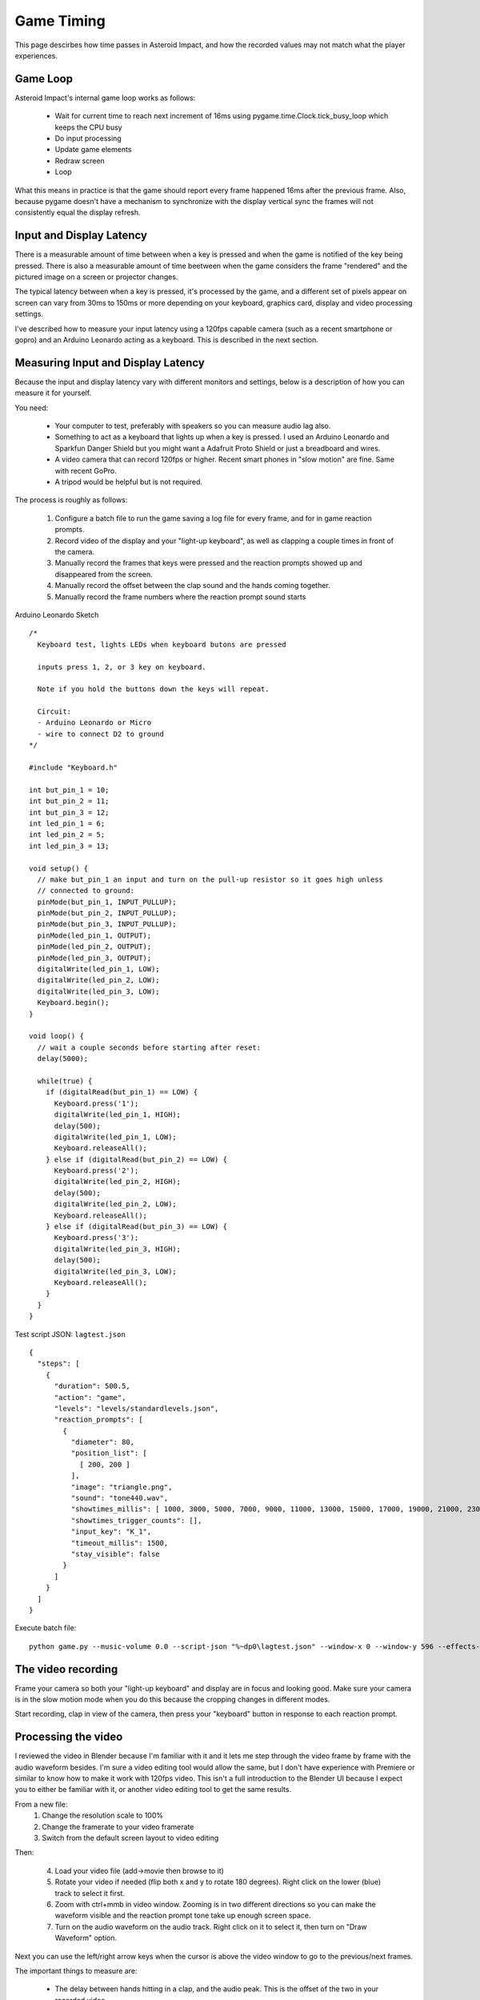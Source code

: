 ***********
Game Timing
***********

This page descirbes how time passes in Asteroid Impact, and how the recorded values may not match what the player experiences.

Game Loop
=========

Asteroid Impact's internal game loop works as follows:

 * Wait for current time to reach next increment of 16ms using pygame.time.Clock.tick_busy_loop which keeps the CPU busy
 * Do input processing
 * Update game elements
 * Redraw screen
 * Loop

What this means in practice is that the game should report every frame happened 16ms after the previous frame. Also, because pygame doesn't have a mechanism to synchronize with the display vertical sync the frames will not consistently equal the display refresh.

Input and Display Latency
=========================

There is a measurable amount of time between when a key is pressed and when the game is notified of the key being pressed. There is also a measurable amount of time beetween when the game considers the frame "rendered" and the pictured image on a screen or projector changes.

The typical latency between when a key is pressed, it's processed by the game, and a different set of pixels appear on screen can vary from 30ms to 150ms or more depending on your keyboard, graphics card, display and video processing settings.

I've described how to measure your input latency using a 120fps capable camera (such as a recent smartphone or gopro) and an Arduino Leonardo acting as a keyboard. This is described in the next section.

Measuring Input and Display Latency
===================================

Because the input and display latency vary with different monitors and settings, below is a description of how you can measure it for yourself.

You need:

 * Your computer to test, preferably with speakers so you can measure audio lag also.
 * Something to act as a keyboard that lights up when a key is pressed. I used an Arduino Leonardo and Sparkfun Danger Shield but you might want a Adafruit Proto Shield or just a breadboard and wires.
 * A video camera that can record 120fps or higher. Recent smart phones in "slow motion" are fine. Same with recent GoPro.
 * A tripod would be helpful but is not required.

The process is roughly as follows:

 1. Configure a batch file to run the game saving a log file for every frame, and for in game reaction prompts.
 2. Record video of the display and your "light-up keyboard", as well as clapping a couple times in front of the camera.
 3. Manually record the frames that keys were pressed and the reaction prompts showed up and disappeared from the screen.
 4. Manually record the offset between the clap sound and the hands coming together.
 5. Manually record the frame numbers where the reaction prompt sound starts


Arduino Leonardo Sketch ::

    /*
      Keyboard test, lights LEDs when keyboard butons are pressed
    
      inputs press 1, 2, or 3 key on keyboard.
    
      Note if you hold the buttons down the keys will repeat.
    
      Circuit:
      - Arduino Leonardo or Micro
      - wire to connect D2 to ground
    */
    
    #include "Keyboard.h"
    
    int but_pin_1 = 10;
    int but_pin_2 = 11;
    int but_pin_3 = 12;
    int led_pin_1 = 6;
    int led_pin_2 = 5;
    int led_pin_3 = 13;
    
    void setup() {
      // make but_pin_1 an input and turn on the pull-up resistor so it goes high unless
      // connected to ground:
      pinMode(but_pin_1, INPUT_PULLUP);
      pinMode(but_pin_2, INPUT_PULLUP);
      pinMode(but_pin_3, INPUT_PULLUP);
      pinMode(led_pin_1, OUTPUT);
      pinMode(led_pin_2, OUTPUT);
      pinMode(led_pin_3, OUTPUT);
      digitalWrite(led_pin_1, LOW);
      digitalWrite(led_pin_2, LOW);
      digitalWrite(led_pin_3, LOW);
      Keyboard.begin();
    }
    
    void loop() {
      // wait a couple seconds before starting after reset:
      delay(5000);
    
      while(true) {
        if (digitalRead(but_pin_1) == LOW) {
          Keyboard.press('1');
          digitalWrite(led_pin_1, HIGH);
          delay(500);
          digitalWrite(led_pin_1, LOW);
          Keyboard.releaseAll();
        } else if (digitalRead(but_pin_2) == LOW) {
          Keyboard.press('2');
          digitalWrite(led_pin_2, HIGH);
          delay(500);
          digitalWrite(led_pin_2, LOW);
          Keyboard.releaseAll();
        } else if (digitalRead(but_pin_3) == LOW) {
          Keyboard.press('3');
          digitalWrite(led_pin_3, HIGH);
          delay(500);
          digitalWrite(led_pin_3, LOW);
          Keyboard.releaseAll();
        }
      }
    }


Test script JSON: ``lagtest.json`` ::

    {
      "steps": [
        {
          "duration": 500.5,
          "action": "game",
          "levels": "levels/standardlevels.json",
          "reaction_prompts": [
            {
              "diameter": 80,
              "position_list": [
                [ 200, 200 ]
              ],
              "image": "triangle.png",
              "sound": "tone440.wav",
              "showtimes_millis": [ 1000, 3000, 5000, 7000, 9000, 11000, 13000, 15000, 17000, 19000, 21000, 23000, 25000, 27000, 29000, 31000, 33000, 35000, 37000, 39000, 41000, 43000, 45000, 47000, 49000, 51000, 53000, 55000, 57000, 59000, 61000, 63000, 65000, 67000, 69000, 71000, 73000, 75000, 77000, 79000, 81000, 83000, 85000, 87000, 89000, 91000, 93000, 95000, 97000, 99000, 101000, 103000, 105000, 107000, 109000, 111000, 113000, 115000, 117000, 119000, 121000, 123000, 125000, 127000, 129000, 131000, 133000, 135000, 137000, 139000, 141000, 143000, 145000, 147000, 149000, 151000, 153000, 155000, 157000, 159000, 161000, 163000, 165000, 167000, 169000, 171000, 173000, 175000, 177000, 179000, 181000, 183000, 185000, 187000, 189000, 191000, 193000, 195000, 197000, 199000 ],
              "showtimes_trigger_counts": [],
              "input_key": "K_1",
              "timeout_millis": 1500,
              "stay_visible": false
            }
          ]
        }
      ]
    }


Execute batch file: ::

    python game.py --music-volume 0.0 --script-json "%~dp0\lagtest.json" --window-x 0 --window-y 596 --effects-volume 0.5 --reaction-log "%~dp0\reactions-calibration.csv" --log-filename "%~dp0\log.csv"


The video recording
===================

Frame your camera so both your "light-up keyboard" and display are in focus and looking good. Make sure your camera is in the slow motion mode when you do this because the cropping changes in different modes.

Start recording, clap in view of the camera, then press your "keyboard" button in response to each reaction prompt.

Processing the video
====================

I reviewed the video in Blender because I'm familiar with it and it lets me step through the video frame by frame with the audio waveform besides. I'm sure a video editing tool would allow the same, but I don't have experience with Premiere or similar to know how to make it work with 120fps video. This isn't a full introduction to the Blender UI because I expect you to either be familiar with it, or another video editing tool to get the same results.

From a new file:
 1. Change the resolution scale to 100%
 2. Change the framerate to your video framerate
 3. Switch from the default screen layout to video editing

.. image:: images/reaction-timing-blender-1.PNG

Then:

 4. Load your video file (add->movie then browse to it)
 5. Rotate your video if needed (flip both x and y to rotate 180 degrees). Right click on the lower (blue) track to select it first.
 6. Zoom with ctrl+mmb in video window. Zooming is in two different directions so you can make the waveform visible and the reaction prompt tone take up enough screen space.
 7. Turn on the audio waveform on the audio track. Right click on it to select it, then turn on "Draw Waveform" option.

.. image:: images/reaction-timing-blender-2.PNG

.. image:: images/reaction-timing-blender-3.PNG

.. image:: images/reaction-timing-blender-4.PNG

.. image:: images/reaction-timing-blender-5.PNG

Next you can use the left/right arrow keys when the cursor is above the video window to go to the previous/next frames.

The important things to measure are:

 * The delay between hands hitting in a clap, and the audio peak. This is the offset of the two in your recorded video.
 * The delay between when the reaction prompt key is pressed and when it disappears from the screen. This has the same duration as the input latency, and is also how much extra time is recorded with every reaction time prompt to the log.
 * The delay between when the reaction prompt appears on screen and the tone is heard. This, when corected for your recording audio offset, is your audio lag.


